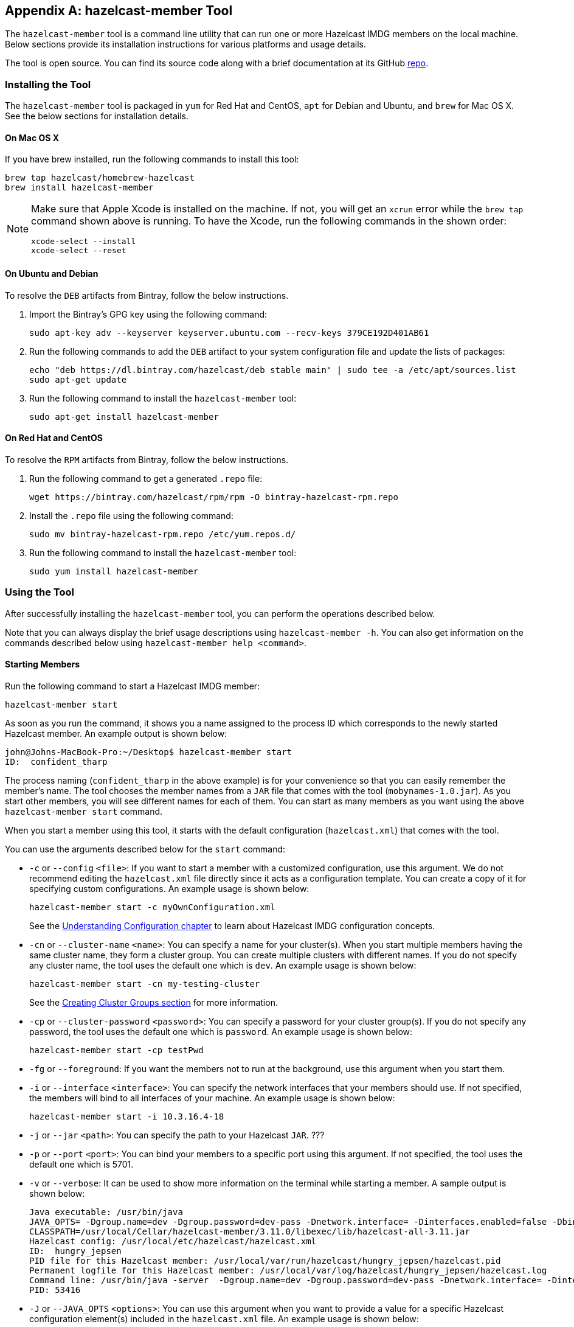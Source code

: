 
[appendix]
== hazelcast-member Tool

The `hazelcast-member` tool is a command line utility that can run one or more Hazelcast IMDG members on the local machine. Below sections provide its installation instructions for various platforms and usage details.

The tool is open source. You can find its source code along with a brief documentation at its GitHub https://github.com/hazelcast/hazelcast-member-tool[repo].

=== Installing the Tool

The `hazelcast-member` tool is packaged in `yum` for Red Hat and CentOS, `apt` for Debian and Ubuntu, and `brew` for Mac OS X. See the below sections for installation details.

==== On Mac OS X

If you have brew installed, run the following commands to install this tool:

[source,plain]
----
brew tap hazelcast/homebrew-hazelcast
brew install hazelcast-member
----

[NOTE]
====
Make sure that Apple Xcode is installed on the machine. If not, you will get an `xcrun` error while the `brew tap` command shown above is running. To have the Xcode, run the following commands in the shown order:

[source,plain]
----
xcode-select --install
xcode-select --reset
----
====

==== On Ubuntu and Debian

To resolve the `DEB` artifacts from Bintray, follow the below instructions.

. Import the Bintray's GPG key using the following command:
+
```
sudo apt-key adv --keyserver keyserver.ubuntu.com --recv-keys 379CE192D401AB61
```
+
. Run the following commands to add the `DEB` artifact to your system configuration file and update the lists of packages:
+
```
echo "deb https://dl.bintray.com/hazelcast/deb stable main" | sudo tee -a /etc/apt/sources.list
sudo apt-get update
``` 
+
. Run the following command to install the `hazelcast-member` tool:
+
```
sudo apt-get install hazelcast-member
```

==== On Red Hat and CentOS

To resolve the `RPM` artifacts from Bintray, follow the below instructions.

. Run the following command to get a generated `.repo` file:
+
```
wget https://bintray.com/hazelcast/rpm/rpm -O bintray-hazelcast-rpm.repo
```
+
. Install the `.repo` file using the following command:
+
```
sudo mv bintray-hazelcast-rpm.repo /etc/yum.repos.d/
```
+
. Run the following command to install the `hazelcast-member` tool:
+
```
sudo yum install hazelcast-member
```

=== Using the Tool

After successfully installing the `hazelcast-member` tool, you can perform the operations described below.

Note that you can always display the brief usage descriptions using `hazelcast-member -h`. You can also get information on the commands described below using `hazelcast-member help <command>`.

==== Starting Members

Run the following command to start a Hazelcast IMDG member:

```
hazelcast-member start
```

As soon as you run the command, it shows you a name assigned to the process ID which corresponds to the newly started Hazelcast member. An example output is shown below:

```
john@Johns-MacBook-Pro:~/Desktop$ hazelcast-member start
ID:  confident_tharp
```

The process naming (`confident_tharp` in the above example) is for your convenience so that you can easily remember the member's name. The tool chooses the member names from a `JAR` file that comes with the tool (`mobynames-1.0.jar`). As you start other members, you will see different names for each of them. You can start as many members as you want using the above `hazelcast-member start` command.

When you start a member using this tool, it starts with the default configuration (`hazelcast.xml`) that comes with the tool.

You can use the arguments described below for the `start` command:

* `-c` or `--config` `<file>`: If you want to start a member with a customized configuration, use this argument. We do not recommend editing the `hazelcast.xml` file directly since it acts as a configuration template. You can create a copy of it for specifying custom configurations. An example usage is shown below:
+
```
hazelcast-member start -c myOwnConfiguration.xml
```
+
See the <<understanding-configuration, Understanding Configuration chapter>> to learn about Hazelcast IMDG configuration concepts.
* `-cn` or `--cluster-name` `<name>`: You can specify a name for your cluster(s). When you start multiple members having the same cluster name, they form a cluster group. You can create multiple clusters with different names. If you do not specify any cluster name, the tool uses the default one which is `dev`. An example usage is shown below:
+
```
hazelcast-member start -cn my-testing-cluster
```
+
See the <<creating-cluster-groups, Creating Cluster Groups section>> for more information.
* `-cp` or `--cluster-password` `<password>`: You can specify a password for your cluster group(s). If you do not specify any password, the tool uses the default one which is `password`. An example usage is shown below:
+
```
hazelcast-member start -cp testPwd
```
* `-fg` or `--foreground`: If you want the members not to run at the background, use this argument when you start them.
* `-i` or `--interface` `<interface>`: You can specify the network interfaces that your members should use. If not specified, the members will bind to all interfaces of your machine. An example usage is shown below:
+
```
hazelcast-member start -i 10.3.16.4-18
```
* `-j` or `--jar` `<path>`: You can specify the path to your Hazelcast `JAR`. ???
* `-p` or `--port` `<port>`: You can bind your members to a specific port using this argument. If not specified, the tool uses the default one which is 5701.
* `-v` or `--verbose`: It can be used to show more information on the terminal while starting a member. A sample output is shown below:
+
```
Java executable: /usr/bin/java
JAVA_OPTS= -Dgroup.name=dev -Dgroup.password=dev-pass -Dnetwork.interface= -Dinterfaces.enabled=false -Dbind.any=true -Dnetwork.port=5701 -Dhazelcast.config=/usr/local/etc/hazelcast/hazelcast.xml
CLASSPATH=/usr/local/Cellar/hazelcast-member/3.11.0/libexec/lib/hazelcast-all-3.11.jar
Hazelcast config: /usr/local/etc/hazelcast/hazelcast.xml
ID:  hungry_jepsen
PID file for this Hazelcast member: /usr/local/var/run/hazelcast/hungry_jepsen/hazelcast.pid
Permanent logfile for this Hazelcast member: /usr/local/var/log/hazelcast/hungry_jepsen/hazelcast.log
Command line: /usr/bin/java -server  -Dgroup.name=dev -Dgroup.password=dev-pass -Dnetwork.interface= -Dinterfaces.enabled=false -Dbind.any=true -Dnetwork.port=5701 -Dhazelcast.config=/usr/local/etc/hazelcast/hazelcast.xml com.hazelcast.core.server.StartServer
PID: 53416
```
* `-J` or `--JAVA_OPTS` `<options>`: You can use this argument when you want to provide a value for a specific Hazelcast configuration element(s) included in the `hazelcast.xml` file. An example usage is shown below:
+
```
hazelcast-member start -J -Dnetwork.port=5800
```

==== Displaying Member List

Run the following command to see the names of the members you have started:

```
hazelcast-member list
```

It lists the member names as shown below:

```
john@Johns-MacBook-Pro:~/Desktop$ hazelcast-member list
confident_tharp
silly_merkle
```

==== Displaying Member Status

Run the following command to see the status of the members:

```
hazelcast-member status
```

It outputs the member names, their process IDs and status as shown below.


```
john@Johns-MacBook-Pro:~/Desktop$ hazelcast-member status
ID                      PID     STATUS  
confident_tharp         53789   Running
silly_merkle            53684   Running
```

You can also display a specific member's status by providing its name to the command:

```
hazelcast-member status confident_tharp
```


==== Displaying Member Logs

Run the following command to see the logs of a member:

```
hazelcast-member logs
```

It outputs information including the status and member's IP address. A sample output is shown below.

```
INFO: [10.216.1.68]:5701 [dev] [3.11] [10.216.1.68]:5701 is STARTING
Dec 06, 2018 11:37:38 AM com.hazelcast.internal.cluster.ClusterService
INFO: [10.216.1.68]:5701 [dev] [3.11] 

Members {size:1, ver:1} [
	Member [10.216.1.68]:5701 - 2dc4791c-e1b0-4d15-bad9-eea934c32216 this
]

Dec 06, 2018 11:37:38 AM com.hazelcast.core.LifecycleService
INFO: [10.216.1.68]:5701 [dev] [3.11] [10.216.1.68]:5701 is STARTED
```

If you have started more than one members, you need to provide the name of the member, whose logs you want to see, in the logs command:

```
hazelcast-member logs confident_tharp
```

==== Stopping a Member

Run the following command to stop a member:

```
hazelcast-member stop 
```

Note that the above command works if you have only one active member. When you have more than one active members, you need to provide the member name to the command:

```
hazelcast-member stop confident_tharp
```

==== Displaying Hazelcast IMDG Version

Run the following command to display the version of Hazelcast IMDG you are using:

```
hazelcast-member -v
```

You can also use `--version` instead of `-v`.

==== Enabling Command Completion

The `hazelcast-member` tool includes a command completion feature that enables you to use the TAB key to complete a partially typed command. You can enable this feature by adding the following line to your profile (`.bash_profile` or `.profile`):

```
if which hazelcast-member > /dev/null; then eval "$(hazelcast-member init -)"; fi
```

==== Uninstalling the Tool

Run the following commands in the given order to remove the `hazelcast-member` tool from your machine:

```
brew uninstall hazelcast-member
brew untap hazelcast/homebrew-hazelcast
brew cleanup -s
```


